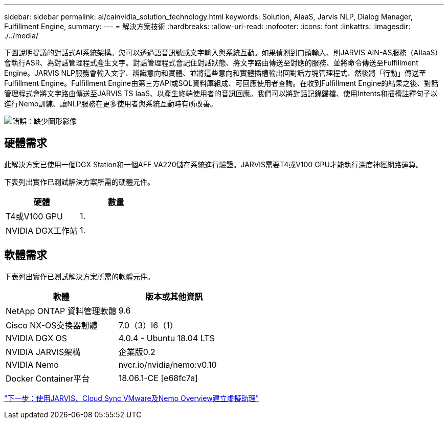 ---
sidebar: sidebar 
permalink: ai/cainvidia_solution_technology.html 
keywords: Solution, AIaaS, Jarvis NLP, Dialog Manager, Fulfillment Engine, 
summary:  
---
= 解決方案技術
:hardbreaks:
:allow-uri-read: 
:nofooter: 
:icons: font
:linkattrs: 
:imagesdir: ./../media/


下圖說明提議的對話式AI系統架構。您可以透過語音訊號或文字輸入與系統互動。如果偵測到口頭輸入、則JARVIS AIN-AS服務（AIIaaS）會執行ASR、為對話管理程式產生文字。對話管理程式會記住對話狀態、將文字路由傳送至對應的服務、並將命令傳送至Fulfillment Engine。JARVIS NLP服務會輸入文字、辨識意向和實體、並將這些意向和實體插槽輸出回對話方塊管理程式、然後將「行動」傳送至Fulfillment Engine。Fulfillment Engine由第三方API或SQL資料庫組成、可回應使用者查詢。在收到Fulfillment Engine的結果之後、對話管理程式會將文字路由傳送至JARVIS TS IaaS、以產生終端使用者的音訊回應。我們可以將對話記錄歸檔、使用Intents和插槽註釋句子以進行Nemo訓練、讓NLP服務在更多使用者與系統互動時有所改善。

image:cainvidia_image3.png["錯誤：缺少圖形影像"]



== 硬體需求

此解決方案已使用一個DGX Station和一個AFF VA220儲存系統進行驗證。JARVIS需要T4或V100 GPU才能執行深度神經網路運算。

下表列出實作已測試解決方案所需的硬體元件。

|===
| 硬體 | 數量 


| T4或V100 GPU | 1. 


| NVIDIA DGX工作站 | 1. 
|===


== 軟體需求

下表列出實作已測試解決方案所需的軟體元件。

|===
| 軟體 | 版本或其他資訊 


| NetApp ONTAP 資料管理軟體 | 9.6 


| Cisco NX-OS交換器韌體 | 7.0（3）I6（1） 


| NVIDIA DGX OS | 4.0.4 - Ubuntu 18.04 LTS 


| NVIDIA JARVIS架構 | 企業版0.2 


| NVIDIA Nemo | nvcr.io/nvidia/nemo:v0.10 


| Docker Container平台 | 18.06.1-CE [e68fc7a] 
|===
link:cainvidia_build_a_virtual_assistant_using_jarvis,_cloud_sync,_and_nemo_overview.html["下一步：使用JARVIS、Cloud Sync VMware及Nemo Overview建立虛擬助理"]
